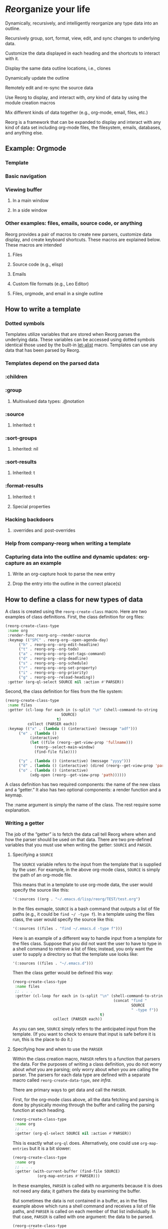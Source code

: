 * /Re/​organize your life


#+HTML: <img src="reorg.webp" align="right">


Dynamically, recursively, and intelligently reorganize any type data into an outline. 

Recursively group, sort, format, view, edit, and sync changes to underlying data.

Customize the data displayed in each heading and the shortcuts to interact with it.

Display the same data outline locations, i.e., clones

Dynamically update the outline 

Remotely edit and re-sync the source data 

Use Reorg to display, and interact with, /any/ kind of data by using the module creation macros

Mix different kinds of data together (e.g., org-mode, email, files, etc.)

Reorg is a framework that can be expanded to display and interact with any kind of data set including org-mode files, the filesystem, emails, databases, and anything else. 

** Example: Orgmode 
*** Template 
*** Basic navigation 
*** Viewing buffer 
**** In a main window
**** In a side window 
*** Other examples: files, emails, source code, or anything
Reorg provides a pair of macros to create new parsers, customize data display, and create keyboard shortcuts. These macros are explained below. These macros are intended 
**** Files
**** Source code (e.g., elisp)
**** Emails
**** Custom file formats (e.g., Leo Editor)
**** Files, orgmode, and email in a single outline 
** How to write a template
*** Dotted symbols
Templates utilize variables that are stored when Reorg parses the underlying data. These variables can be accessed using dotted symbols identical those used by the built-in [[https://elpa.gnu.org/packages/let-alist.html][let-alist]] macro. Templates can use any data that has been parsed by Reorg. 

*** Templates depend on the parsed data 
*** :children 
*** :group
**** Multivalued data types: .@notation
*** :source 
**** Inherited: t
*** :sort-groups
**** Inherited: nil 
*** :sort-results
**** Inherited: t
*** :format-results 
**** Inherited: t
**** Special properties 
*** Hacking backdoors 
**** :overrides and :post-overrides
*** Help from company-reorg when writing a template 
*** Capturing data into the outline and dynamic updates: org-capture as an example 
**** Write an org-capture hook to parse the new entry 
**** Drop the entry into the outline in the correct place(s)
** How to define a class for new types of data
A class is created using the =reorg-create-class= macro. Here are two examples of class definitions. First, the class definition for org files:

#+begin_src emacs-lisp :results silent
(reorg-create-class-type
 :name org
 :render-func reorg-org--render-source
 :keymap (("SPC" . reorg-org--open-agenda-day)
	  ("h" . reorg-org--org-edit-headline)
	  ("t" . reorg-org--org-todo)
	  ("a" . reorg-org--org-set-tags-command)
	  ("d" . reorg-org--org-deadline)
	  ("s" . reorg-org--org-schedule)
	  ("r" . reorg-org--org-set-property)
	  ("i" . reorg-org--org-priority)
	  ("g" . reorg-org--reload-heading))
 :getter (org-ql-select SOURCE nil :action #'PARSER))
#+end_src
Second, the class definition for files from the file system:
#+begin_src emacs-lisp :results silent
(reorg-create-class-type
 :name files
 :getter (cl-loop for each in (s-split "\n" (shell-command-to-string
					     SOURCE)
				       t)
		  collect (PARSER each))
 :keymap (("x" . (lambda () (interactive) (message "adf")))
	  ("e" . (lambda ()
		   (interactive)
		   (let ((file (reorg--get-view-prop 'fullname)))
		     (reorg--select-main-window)
		     (find-file file))))

	  ("y" . (lambda () (interactive) (message "yyyy")))
	  ("d" . (lambda () (interactive) (dired (reorg--get-view-prop 'parent))))
	  ("o" . (lambda () (interactive)
		   (xdg-open (reorg--get-view-prop 'path))))))
#+end_src
A class definition has two required components: the name of the new class and a “getter.” It also has two optional components: a render function and a keymap.

The :name argument is simply the name of the class. The rest require some explanation. 
*** Writing a getter
The job of the “getter” is to fetch the data call tell Reorg where when and how the parser should be used on that data. There are two pre-defined variables that you must use when writing the getter: =SOURCE= and =PARSER=.
**** Specifying a =SOURCE= 

The =SOURCE= variable refers to the input from the template that is supplied by the user. For example, in the above org-mode class, =SOURCE= is simply the path of an org-mode file.

This means that in a template to use org-mode data, the user would specify the source like this:
#+begin_src emacs-lisp :results silent
'(:sources ((org . "~/.emacs.d/lisp/reorg/TEST/test.org")
#+end_src
In the files exmaple, =SOURCE= is a bash command that outputs a list of file paths (e.g., it could be =find ~/ -type f=). In a template using the files class, the user would specify the source like this:
#+begin_src emacs-lisp :results silent
'(:sources ((files . "find ~/.emacs.d -type f")))
#+end_src

Here is an example of a different way to handle input from a template for the files class. Suppose that you did not want the user to have to type in a shell command to retrieve a list of files; instead, you only want the user to supply a directory so that the template use looks like: 

#+begin_src emacs-lisp :results silent
'(:sources ((files . "~/.emacs.d")))
#+end_src

Then the class getter would be defined this way:
#+begin_src emacs-lisp :results silent
  (reorg-create-class-type
   :name files
   ;; . . . 
   :getter (cl-loop for each in (s-split "\n" (shell-command-to-string
                                               (concat "find "
                                                       SOURCE
                                                       " -type f"))
                                         t)
                    collect (PARSER each))
#+end_src
As you can see, =SOURCE= simply refers to the anticipated input from the template. (If you want to check to ensure that input is safe before it is run, this is the place to do it.)
**** Specifying how and when to use the =PARSER=
Within the class creation macro, =PARSER= refers to a function that parsers the data. For the purposes of writing a class definition, you do not worry about /what/ you are parsing; only worry about /when/ you are calling the parser. The parsers for each data type are defined with a separate macro called =reorg-create-data-type=, /see infra/.

There are primary ways to get data and call the =PARSER=.

First, for the org-mode class above, all the data fetching and parsing is done by physically moving through the buffer and calling the parsing function at each heading.

#+begin_src emacs-lisp :results silent
(reorg-create-class-type
 :name org
 ;; . . . 
 :getter (org-ql-select SOURCE nil :action #'PARSER))
#+end_src
This is exactly what =org-ql= does. Alternatively, one could use =org-map-entries= but it is a bit slower:
#+begin_src emacs-lisp :results silent
  (reorg-create-class-type
   :name org
   ;; . . . 
   :getter (with-current-buffer (find-file SOURCE)
             (org-map-entries #'PARSER)))
#+end_src
In these examples, =PARSER= is called with no arguments because it is does not need any data; it gathers the data by examining the buffer. 

But sometimes the data is not contained in a buffer, as in the files example above which runs a shell command and receives a list of file paths, and =PARSER= is called on each member of that list individually. In that case, =PARSER= is called with one argument: the data to be parsed.
#+begin_src emacs-lisp :results silent
  (reorg-create-class-type
   :name files
   ;; . . . 
   :getter (cl-loop for each in (s-split "\n" (shell-command-to-string
                                               (concat "find "
                                                       SOURCE
                                                       " -type f"))
                                         t)
                    collect (PARSER each))
#+end_src
There are two other parts to writing a class definition: (1) writing a function that, when Reorg is used as a sidebar, displays the data at point in the main buffer; and (2) defining keyboard shortcuts to interact with the data. Because these are both optional, they are addressed below. The next section explains how to define what the =PARSER= actually does. 
*** Creating data types and defining what the =PARSER= should parse 
In the above examples, we know that =PARSER= is being called either at an org-mode heading or with the path of a file name. The question is what information we want to store from those sources and, optionally, how we want to display that data. This is accomplished with the =reorg-create-data-type= marco.
**** Handling data within a buffer
Suppose that we've created the same minimal org-mode class set out above:
#+begin_src emacs-lisp :results silent
(reorg-create-class-type
 :name org
 :getter (org-ql-select SOURCE nil :action #'PARSER))
#+end_src
Suppose we want to store the TODO state of an org entry for use in our outline. 
#+begin_src emacs-lisp :results silent
(reorg-create-data-type
 :class org
 :name todo 
 :parse (org-entry-get (point) "TODO"))
#+end_src
This tells Reorg that we are adding data named "todo" to the org class. The macro will automatically create a function definition, add that function to an internal parser list, and call that function each time the =PARSER= function is invoked by the org class we defined above.

Let's create another data type that will get and store the priority of the org-mode heading:
#+begin_src emacs-lisp :results silent
  (reorg-create-data-type
   :class org
   :name priority
   :parse (org-entry-get (point) "PRIORITY")
   :display (pcase (alist-get 'priority data)
              ("A" "⚡")
              ("B" "➙")
              ("C" "﹍")
              (_ " ")))
#+end_src
You are not limited to pre-defined parts of the org-mode heading like TODO statets and priorities. For example, here is one that searching the heading for any words prefixed with an @ symbol and that stores a list of those words:
#+begin_src emacs-lisp :results silent
  (reorg-create-data-type
   :class org
   :name at-names
   :parse (let ((headline (org-get-heading t t t t)))
            (cl-loop with start = 0
                     while (setq start (and (string-match "@\\([[:word:]]+\\)" headline start)
                                            (match-end 1)))
                     collect (match-string-no-properties 1 headline))))
#+end_src
Note that this will return a list with, potentially, multiple entries. /See/ [[*Multivalued data types: .@notation][deadling with multivalued data types]], /supra/. 

Hopefully you can see that there is no limit to the data you can extract and save for later display. 

**** Handling data passed to the parser as an argument

The approach is slightly different when you are dealing with data that is passed to the =PARSER= as an argument. For example, in the files example, /supra/, the =PARSER= was called with each path as an argument. 
#+begin_src emacs-lisp :results silent
(reorg-create-class-type
 :name files
 :getter (cl-loop for each in (s-split "\n" (shell-command-to-string
					     SOURCE)
				       t)
		  collect (PARSER each))
 #+end_src
To access the information passed to the parser when using the =reorg-create-data-type= macro, we use the variable =data=.

For example, suppose you were creating an outline and you wanted to sort a list of files by extension. Then we need to parse the file extension:
#+begin_src emacs-lisp :results silent
  (reorg-create-data-type
   :class files
   :name extension
   :parse (f-ext data))
#+end_src
The variable =data= will always refer to the original data passed to =PARSER=. 
**** Referencing previously parsed data
For either approach, you can also reference all the data that has has been generated by the other previous parsers within the same class. For example, suppose you parse and store a [[https://github.com/alphapapa/ts.el][ts]] object that represents the deadline of a heading:
#+begin_src emacs-lisp :results silent
  (reorg-create-data-type
   :class org
   :name ts-deadline
   :parse (when-let ((deadline (org-entry-get (point) "DEADLINE")))
            (ts-parse-org deadline)))
#+end_src
And suppose you also want to parse and store the name of the day associated with the deadline, so that your outline can include headings that include the name of the day of the week. Instead of parsing another ts object, you can simply refer to the previous data using the dot notation that is used in the template system:
#+begin_src emacs-lisp :results silent
  (reorg-create-data-type
   :name ts-day-name
   :class org
   :parse (when .ts-deadline
            (ts-day .ts-deadline))
   :append t)
#+end_src
Alternatively, you can use the variable =DATA= which is the alist of all previously parsed data:
#+begin_src emacs-lisp :results silent
   (reorg-create-data-type
    :name ts-day-name
    :class org
    :parse (when-let ((ts (alist-get 'ts-deadline DATA)))
             (ts-day ts))
    :append t)
 #+end_src
Note the use of :append in both examples. If you want to refer to /previously/ parsed data, you must ensure that parser is run /after/ the parser generating the data you want to use. If the first parser that is run attempts to reference =DATA=, it will be nil because there will be nothing there to reference.

**** Writing a display function (optional)
When a user writes a template and tells Reorg how to format and display the results, the user uses dot notation. But sometimes that is not satisfactory. For example, =(org-entry-get (point) "PRIORITY")= will return "A", "B", or "C". But no one wants to see A, B, or C in their outline because it would be ugly. To change how data is display, use the =:display= keyword. Like the parser, the display keyword can use dot-notation to refer to any previously parsed data (including the data generated by the current parser):
#+begin_src emacs-lisp :results silent
  (reorg-create-data-type
   :class org
   :name priority
   :parse (org-entry-get (point) "PRIORITY")
   :display (pcase .priority 
              ("A" "⚡")
              ("B" "➙")
              ("C" "﹍")
              (_ " ")))
#+end_src
Now, if the user creates a template that displays the priority of an org heading, the data will be transformed and shown as ⚡, ➙, or ﹍ instead of A, B, or C. But the underlying data remains unchanged. 

Note: the =:display= parameter is not the only way to customize how data is displayed because templates can also alter how data is displayed. The :display parameter is most useful if the data being parsed is not a string. For example, if you create a parser that stores an integer value, you should dislay it as a string.

Here is a file parser that stores the depth of the file:
#+begin_src emacs-lisp :results silent
(reorg-create-data-type
 :name depth 
 :class files
 :parse (f-depth data))
#+end_src
If the user attempts to display the depth data in their outline, they'll have to ensure that it's transformed into a string in the user's template. For example suppose the user tries to use a tempalte that formats the results like this:
#+begin_src emacs-lisp :results silent
:format-results (.stars " Depth: " .depth " " .filename)
#+end_src
Reorg will err. It cannot concat .depth because it is an integer. Instead, the user's template will have to be:
#+begin_src emacs-lisp :results silent
:format-results (.stars " Depth: " (number-to-string .depth) " " .filename)
#+end_src
But that's messy because the user should be able to assume that any stored data can be safely displayed. But assume (for whatever reason) you want to keep the data stored as an integer. You can avoid this mess with a definition that uses the =:display= keyword:
#+begin_src emacs-lisp :results silent
  (reorg-create-data-type
   :name depth 
   :class files
   :parse (f-depth data)
   :display (number-to-string .depth))
#+end_src
Or, if you don't care if the .depth data is stored as an iteger, you could also transform it to a string when it is parsed:
#+begin_src emacs-lisp :results silent
  (reorg-create-data-type
   :name depth 
   :class files
   :parse (number-to-string (f-depth data)))
#+end_src
**** Writing a render function (optional)
When a Reorg buffer is displayed in a side window, it can automatically render the data at point as the user moves through the outline. For Reorg to know how to display the data, it needs to be told how to do so. 
**** Creating keyboard shortcuts 
** Planned 
*** Changing views on the fly
**** Hoisting headings 
**** Inverting the outline
**** Infinite outlines (not sure what I meant by this)

